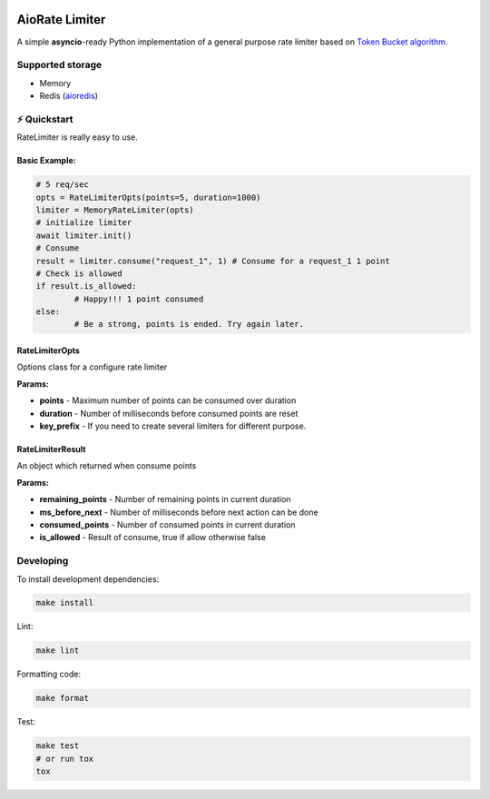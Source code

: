 .. image:: https://img.shields.io/travis/com/theruziev/aiorate_limiter.svg?style=flat-square
        :target: https://travis-ci.com/theruziev/aiorate_limiter
.. image:: https://img.shields.io/codecov/c/github/theruziev/aiorate_limiter.svg?style=flat-square
        :target: https://codecov.io/gh/theruziev/aiorate_limiter


AioRate Limiter
===============

A simple **asyncio**-ready Python implementation of a general purpose rate limiter based on
`Token Bucket algorithm <https://en.wikipedia.org/wiki/Token_bucket>`_.

Supported storage
-----------------

* Memory
* Redis (`aioredis <https://github.com/aio-libs/aioredis>`_)


⚡ Quickstart
-------------

RateLimiter is really easy to use.

Basic Example:
~~~~~~~~~~~~~~

.. code-block:: python

	# 5 req/sec
	opts = RateLimiterOpts(points=5, duration=1000)
	limiter = MemoryRateLimiter(opts)
	# initialize limiter
	await limiter.init()
	# Consume
	result = limiter.consume("request_1", 1) # Consume for a request_1 1 point
	# Check is allowed
	if result.is_allowed:
		# Happy!!! 1 point consumed
	else:
		# Be a strong, points is ended. Try again later.


RateLimiterOpts
~~~~~~~~~~~~~~~

Options class for a configure rate limiter

**Params:**

* **points** - Maximum number of points can be consumed over duration
* **duration** - Number of milliseconds before consumed points are reset
* **key_prefix** - If you need to create several limiters for different purpose.


RateLimiterResult
~~~~~~~~~~~~~~~~~

An object which returned when consume points

**Params:**

* **remaining_points** - Number of remaining points in current duration
* **ms_before_next** - Number of milliseconds before next action can be done
* **consumed_points** - Number of consumed points in current duration
* **is_allowed** - Result of consume, true if allow otherwise false


Developing
-------------

To install development dependencies:

.. code-block:: bash

    make install

Lint:

.. code-block:: bash

    make lint


Formatting code:

.. code-block:: bash

    make format

Test:

.. code-block:: bash

    make test
    # or run tox
    tox

